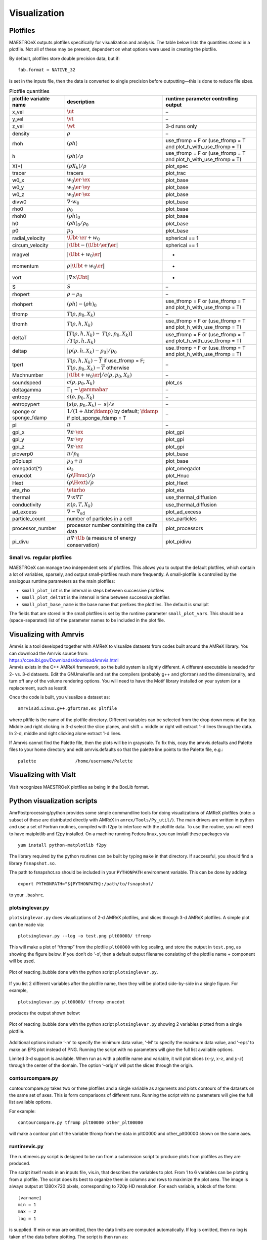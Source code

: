 *************
Visualization
*************

Plotfiles
=========

MAESTROeX outputs plotfiles specifically for visualization and
analysis.  The table below lists the quantities stored in a plotfile.
Not all of these may be present, dependent on what options were used
in creating the plotfile.

By default, plotfiles store double precision data, but if::

  fab.format = NATIVE_32

is set in the inputs file, then the data is
converted to single precision before outputting—this is done to
reduce file sizes.


.. table:: Plotfile quantities

   +-----------------------+----------------------------------------+----------------------------+
   | plotfile variable     | description                            | runtime parameter          |
   | name                  |                                        | controlling output         |
   +=======================+========================================+============================+
   | x_vel                 | :math:`\ut`                            | –                          |
   +-----------------------+----------------------------------------+----------------------------+
   | y_vel                 | :math:`\vt`                            | –                          |
   +-----------------------+----------------------------------------+----------------------------+
   | z_vel                 | :math:`\wt`                            | 3-d runs only              |
   +-----------------------+----------------------------------------+----------------------------+
   | density               | :math:`\rho`                           | –                          |
   +-----------------------+----------------------------------------+----------------------------+
   | rhoh                  | :math:`(\rho h)`                       | use_tfromp = F or          |
   |                       |                                        | (use_tfromp = T and        |
   |                       |                                        | plot_h_with_use_tfromp     |
   |                       |                                        | = T)                       |
   +-----------------------+----------------------------------------+----------------------------+
   | h                     | :math:`(\rho h)/\rho`                  | use_tfromp = F or          |
   |                       |                                        | (use_tfromp = T and        |
   |                       |                                        | plot_h_with_use_tfromp     |
   |                       |                                        | = T)                       |
   +-----------------------+----------------------------------------+----------------------------+
   | X(*)                  | :math:`(\rho X_k)/\rho`                | plot_spec                  |
   +-----------------------+----------------------------------------+----------------------------+
   | tracer                | tracers                                | plot_trac                  |
   +-----------------------+----------------------------------------+----------------------------+
   | w0_x                  | :math:`w_0 \er \cdot \ex`              | plot_base                  |
   +-----------------------+----------------------------------------+----------------------------+
   | w0_y                  | :math:`w_0 \er \cdot \ey`              | plot_base                  |
   +-----------------------+----------------------------------------+----------------------------+
   | w0_z                  | :math:`w_0 \er \cdot \ez`              | plot_base                  |
   +-----------------------+----------------------------------------+----------------------------+
   | divw0                 | :math:`\nabla \cdot w_0`               | plot_base                  |
   +-----------------------+----------------------------------------+----------------------------+
   | rho0                  | :math:`\rho_0`                         | plot_base                  |
   +-----------------------+----------------------------------------+----------------------------+
   | rhoh0                 | :math:`(\rho h)_0`                     | plot_base                  |
   +-----------------------+----------------------------------------+----------------------------+
   | h0                    | :math:`(\rho h)_0/\rho_0`              | plot_base                  |
   +-----------------------+----------------------------------------+----------------------------+
   | p0                    | :math:`p_0`                            | plot_base                  |
   +-----------------------+----------------------------------------+----------------------------+
   | radial_velocity       | :math:`\Ubt \cdot \er + w_0`           | spherical == 1             |
   +-----------------------+----------------------------------------+----------------------------+
   | circum_velocity       | :math:`|\Ubt - (\Ubt \cdot \er) \er |` | spherical == 1             |
   +-----------------------+----------------------------------------+----------------------------+
   | magvel                | :math:`| \Ubt + w_0 \er |`             | -                          |
   +-----------------------+----------------------------------------+----------------------------+
   | momentum              | :math:`\rho | \Ubt + w_0 \er |`        | -                          |
   +-----------------------+----------------------------------------+----------------------------+
   | vort                  | :math:`| \nabla \times \Ubt |`         | -                          |
   +-----------------------+----------------------------------------+----------------------------+
   | S                     | :math:`S`                              | –                          |
   +-----------------------+----------------------------------------+----------------------------+
   | rhopert               | :math:`\rho - \rho_0`                  | –                          |
   +-----------------------+----------------------------------------+----------------------------+
   | rhohpert              | :math:`(\rho h) - (\rho h)_0`          | use_tfromp = F or          |
   |                       |                                        | (use_tfromp = T and        |
   |                       |                                        | plot_h_with_use_tfromp     |
   |                       |                                        | = T)                       |
   +-----------------------+----------------------------------------+----------------------------+
   | tfromp                | :math:`T(\rho, p_0, X_k)`              | –                          |
   +-----------------------+----------------------------------------+----------------------------+
   | tfromh                | :math:`T(\rho, h, X_k)`                | use_tfromp = F or          |
   |                       |                                        | (use_tfromp = T and        |
   |                       |                                        | plot_h_with_use_tfromp     |
   |                       |                                        | = T)                       |
   +-----------------------+----------------------------------------+----------------------------+
   | deltaT                | :math:`[T(\rho, h, X_k) -`             | use_tfromp = F or          |
   |                       | :math:`T(\rho, p_0, X_k)]`             | (use_tfromp = T and        |
   |                       | :math:`/T(\rho, h, X_k)`               | plot_h_with_use_tfromp     |
   |                       |                                        | = T)                       |
   +-----------------------+----------------------------------------+----------------------------+
   | deltap                | :math:`|p(\rho,h,X_k)-p_0|/p_0`        | use_tfromp = F or          |
   |                       |                                        | (use_tfromp = T and        |
   |                       |                                        | plot_h_with_use_tfromp     |
   |                       |                                        | = T)                       |
   +-----------------------+----------------------------------------+----------------------------+
   | tpert                 | :math:`T(\rho,h,X_k)-\overline{T}`     | –                          |
   |                       | if use_tfromp = F;                     |                            |
   |                       | :math:`T(\rho,p_0,X_k)-\overline{T}`   |                            |
   |                       | otherwise                              |                            |
   +-----------------------+----------------------------------------+----------------------------+
   | Machnumber            | :math:`|\Ubt+w_0\er |/c(\rho,p_0,X_k)` | –                          |
   +-----------------------+----------------------------------------+----------------------------+
   | soundspeed            | :math:`c(\rho,p_0,X_k)`                | plot_cs                    |
   +-----------------------+----------------------------------------+----------------------------+
   | deltagamma            | :math:`\Gamma_1-\gammabar`             | –                          |
   +-----------------------+----------------------------------------+----------------------------+
   | entropy               | :math:`s(\rho,p_0,X_k)`                | –                          |
   +-----------------------+----------------------------------------+----------------------------+
   | entropypert           | :math:`[s(\rho,p_0,X_k) -`             | –                          |
   |                       | :math:`\overline{s}]/\overline{s}`     |                            |
   +-----------------------+----------------------------------------+----------------------------+
   | sponge or             | :math:`1/(1+\Delta t\kappa \fdamp)`    | –                          |
   | sponge_fdamp          | by default;                            |                            |
   |                       | :math:`\fdamp`                         |                            |
   |                       | if plot_sponge_fdamp = T               |                            |
   +-----------------------+----------------------------------------+----------------------------+
   | pi                    | :math:`\pi`                            | –                          |
   +-----------------------+----------------------------------------+----------------------------+
   | gpi_x                 | :math:`\nabla \pi \cdot \ex`           | plot_gpi                   |
   +-----------------------+----------------------------------------+----------------------------+
   | gpi_y                 | :math:`\nabla \pi \cdot \ey`           | plot_gpi                   |
   +-----------------------+----------------------------------------+----------------------------+
   | gpi_z                 | :math:`\nabla \pi \cdot \ez`           | plot_gpi                   |
   +-----------------------+----------------------------------------+----------------------------+
   | pioverp0              | :math:`\pi / p_0`                      | plot_base                  |
   +-----------------------+----------------------------------------+----------------------------+
   | p0pluspi              | :math:`p_0 + \pi`                      | plot_base                  |
   +-----------------------+----------------------------------------+----------------------------+
   | omegadot(*)           | :math:`\dot{\omega}_k`                 | plot_omegadot              |
   +-----------------------+----------------------------------------+----------------------------+
   | enucdot               | :math:`(\rho \Hnuc)/\rho`              | plot_Hnuc                  |
   +-----------------------+----------------------------------------+----------------------------+
   | Hext                  | :math:`(\rho \Hext)/\rho`              | plot_Hext                  |
   +-----------------------+----------------------------------------+----------------------------+
   | eta_rho               | :math:`\etarho`                        | plot_eta                   |
   +-----------------------+----------------------------------------+----------------------------+
   | thermal               | :math:`\nabla \cdot \kappa\nabla T`    | use_thermal_diffusion      |
   +-----------------------+----------------------------------------+----------------------------+
   | conductivity          | :math:`\kappa(\rho, T,X_k)`            | use_thermal_diffusion      |
   +-----------------------+----------------------------------------+----------------------------+
   | ad_excess             | :math:`\nabla - \nabla_\mathrm{ad}`    | plot_ad_excess             |
   +-----------------------+----------------------------------------+----------------------------+
   | particle_count        | number of particles                    | use_particles              |
   |                       | in a cell                              |                            |
   +-----------------------+----------------------------------------+----------------------------+
   | processor_number      | processor number                       | plot_processors            |
   |                       | containing the cell’s                  |                            |
   |                       | data                                   |                            |
   +-----------------------+----------------------------------------+----------------------------+
   | pi_divu               | :math:`\pi \nabla \cdot\tilde{\Ub}`    | plot_pidivu                |
   |                       | (a measure of energy                   |                            |
   |                       | conservation)                          |                            |
   +-----------------------+----------------------------------------+----------------------------+

.. _vis:sec:miniplotfile:

Small vs. regular plotfiles
---------------------------

MAESTROeX can manage two independent sets of plotfiles. This allows you to
output the default plotfiles, which contain a lot of variables, sparsely,
and output small-plotfiles much more frequently. A small-plotfile is controlled
by the analogous runtime parameters as the main plotfiles:

-  ``small_plot_int`` is the interval in steps between successive plotfiles

-  ``small_plot_deltat`` is the interval in time between successive plotfiles

-  ``small_plot_base_name`` is the base name that prefixes the plotfiles. The
   default is smallplt

The fields that are stored in the small plotfiles is set by the runtime
parameter ``small_plot_vars``. This should be a (space-separated) list of the
parameter names to be included in the plot file.


Visualizing with Amrvis
=======================

| Amrvis is a tool developed together with AMReX to visualize datasets
  from codes built around the AMReX library. You can download the
  Amrvis source from:
| https://ccse.lbl.gov/Downloads/downloadAmrvis.html
| Amrvis exists in the C++ AMReX framework, so the build system is
  slightly different. A different executable is needed for 2- vs. 3-d
  datasets. Edit the GNUmakefile and set the compilers (probably
  g++ and gfortran) and the dimensionality, and turn off any
  of the volume rendering options. You will need to have the Motif library
  installed on your system (or a replacement, such as lesstif.

Once the code is built, you visualize a dataset as:

::

    amrvis3d.Linux.g++.gfortran.ex pltfile

where pltfile is the name of the plotfile directory. Different
variables can be selected from the drop down menu at the top. Middle
and right clicking in 3-d select the slice planes, and shift + middle
or right will extract 1-d lines through the data. In 2-d, middle and
right clicking alone extract 1-d lines.

If Amrvis cannot find the Palette file, then the plots will be
in grayscale. To fix this, copy the amrvis.defaults and
Palette files to your home directory and edit amrvis.defaults so that
the palette line points to the Palette file, e.g.:

::

    palette               /home/username/Palette

Visualizing with VisIt
======================

VisIt recognizes MAESTROeX plotfiles as being in the BoxLib format.


.. _sec:vis:python:

Python visualization scripts
============================

AmrPostprocessing/python provides some simple commandline
tools for doing visualizations of AMReX plotfiles (note: a subset
of these are distributed directly with AMReX in ``amrex/Tools/Py_util/``). The main drivers
are written in python and use a set of Fortran routines, compiled with
f2py to interface with the plotfile data. To use the routine,
you will need to have matplotlib and f2py installed. On a
machine running Fedora linux, you can install these packages via

::

    yum install python-matplotlib f2py

The library required by the python routines can be built by typing
``make`` in that directory. If successful, you should find
a library ``fsnapshot.so``.

The path to fsnapshot.so should be included in your ``PYTHONPATH``
environment variable. This can be done by adding:

::

    export PYTHONPATH="${PYTHONPATH}:/path/to/fsnapshot/

to your ``.bashrc``.


plotsinglevar.py
----------------

``plotsinglevar.py`` does visualizations of 2-d AMReX plotfiles,
and slices through 3-d AMReX plotfiles. A simple plot can be made
via:

::

    plotsinglevar.py --log -o test.png plt00000/ tfromp

This will make a plot of “tfromp” from the plotfile ``plt00000`` with log scaling,
and store the output in ``test.png``, as showing the figure below.
If you don’t do ‘-o’, then a default output filename consisting of the
plotfile name + component will be used.

.. figure:: plt00000_tfromp.png
   :align: center

   Plot of reacting_bubble done with the python
   script ``plotsinglevar.py``.

If you list 2 different variables after the plotfile name, then they
will be plotted side-by-side in a single figure. For example,

::

    plotsinglevar.py plt00000/ tfromp enucdot

produces the output shown below:

.. figure:: plt00000_tfromp_enucdot.png 
   :align: center

   Plot of reacting_bubble done with the python script
   ``plotsinglevar.py`` showing 2 variables plotted from a single
   plotfile.

Additional options include ‘-m’ to specify the minimum data
value, ‘-M’ to specify the maximum data value, and ‘–eps’
to make an EPS plot instead of PNG. Running the script with no parameters
will give the full list available options.

Limited 3-d support is available. When run as with a plotfile name
and variable, it will plot slices (:math:`x`-:math:`y`, :math:`x`-:math:`z`, and :math:`y`-:math:`z`)
through the center of the domain. The option ‘–origin’
will put the slices through the origin.

contourcompare.py
-----------------

contourcompare.py takes two or three plotfiles and a single variable as arguments
and plots contours of the datasets on the same set of axes. This is
form comparisons of different runs. Running the script with no parameters
will give the full list available options.

For example:

::

    contourcompare.py tfromp plt00000 other_plt00000

will make a contour plot of the variable tfromp from the data in
plt00000 and other_plt00000 shown on the same axes.

runtimevis.py
-------------

The runtimevis.py script is designed to be run from a submission
script to produce plots from plotfiles as they are produced. 

The script itself reads in an inputs file, vis.in, that
describes the variables to plot. From 1 to 6 variables can be
plotting from a plotfile. The script does its best to organize them
in columns and rows to maximize the plot area. The image is always
output at 1280\ :math:`\times`\ 720 pixels, corresponding to 720p HD resolution.
For each variable, a block of the form:

::

    [varname]
    min = 1
    max = 2
    log = 1

is supplied. If min or max are omitted, then the data
limits are computed automatically. If log is omitted, then no
log is taken of the data before plotting. The script is then run as:

::

    runtimevis.py plt00000

.. _sec:vis_yt:

Visualizing with yt
===================

yt is a Python package for analyzing and visualizing simulation data,
and understand that AMReX data from MAESTROeX and CASTRO (along
with many other simulation codes). For more
information, see the yt homepage at http://yt-project.org/ and
:cite:`yt`.

Some sample scripts that use yt with MAESTROeX data are contained in
``MAESTROeX/Util/yt/``.
